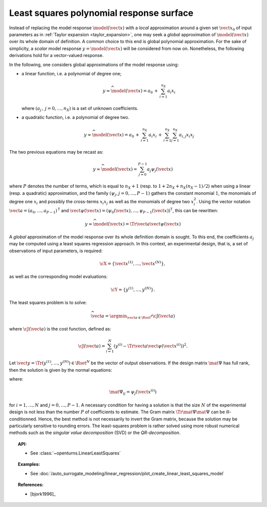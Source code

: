 .. _polynomial_least_squares:

Least squares polynomial response surface
-----------------------------------------

Instead of replacing the model response :math:`\model(\vect{x})` with a
*local* approximation around a given set :math:`\vect{x}_0` of
input parameters as in :ref:`Taylor expansion <taylor_expansion>`, one may seek a *global* approximation of
:math:`\model(\vect{x})` over its whole domain of definition. A common
choice to this end is global polynomial approximation. For the sake of
simplicity, a *scalar* model response :math:`y=\model(\vect{x})` will
be considered from now on. Nonetheless, the following derivations hold
for a vector-valued response.

In the following, one considers global approximations of the model
response using:

- a linear function, i.e. a polynomial of degree one;

  .. math::

      y  \approx  \widehat{\model}(\vect{x})  =  a_0 \, + \,  \sum_{i=1}^{n_{X}} a_{i} x_i

  where :math:`(a_j  \, , \, j=0,\dots,n_X)` is a set of unknown
  coefficients.

- a quadratic function, i.e. a polynomial of degree two.

  .. math::

         y  \approx  \widehat{\model}(\vect{x})  =  a_0 \, + \,  \sum_{i=1}^{n_{X}} a_{i} x_i \, + \,
         \sum_{i=1}^{n_{X}} \sum_{j=1}^{n_{X}} a_{i,j} x_i x_j

The two previous equations may be recast as:

  .. math::

      y  \approx  \widehat{\model}(\vect{x})  =  \sum_{j=0}^{P-1} a_j \psi_j(\vect{x})

where :math:`P` denotes the number of terms, which is equal to
:math:`n_X + 1` (resp. to :math:`1 + 2n_X + n_X (n_X - 1)/2`) when
using a linear (resp. a quadratic) approximation, and the family
:math:`(\psi_j,j=0,\dots,P-1)` gathers the constant monomial
:math:`1`, the monomials of degree one :math:`x_i` and possibly the
cross-terms :math:`x_i x_j` as well as the monomials of degree two
:math:`x_i^2`. Using the vector notation
:math:`\vect{a}  =  (a_{0} , \dots , a_{P-1} )^{\textsf{T}}`
and
:math:`\vect{\psi}(\vect{x})  =  (\psi_{0}(\vect{x}) , \dots , \psi_{P-1}(\vect{x}) )^{\textsf{T}}`,
this can be rewritten:

  .. math::

      y  \approx  \widehat{\model}(\vect{x})  =  \Tr{\vect{a}}\vect{\psi}(\vect{x})

A *global* approximation of the model response over its whole
definition domain is sought. To this end, the coefficients :math:`a_j`
may be computed using a least squares regression approach. In this
context, an experimental design, that is, a set of observations of
input parameters, is required:

.. math::

    \cX = \left\{ \vect{x}^{(1)}, \dots, \vect{x}^{(N)} \right\},

as well as the corresponding model evaluations:

.. math::

    \cY = \left\{ y^{(1)},\dots,y^{(N)} \right\}.

The least squares problem is to solve:

.. math::

    \widehat{\vect{a}} = \argmin_{\vect{a} \in \Rset^P} \cJ(\vect{a})

where :math:`\cJ(\vect{a})` is the cost function, defined as:

.. math::
    \cJ(\vect{a}) = \sum_{i=1}^N \left( y^{(i)} - \Tr{\vect{a}} \vect{\psi}\left(\vect{x}^{(i)}\right) \right)^2.

Let :math:`\vect{y} = \Tr{(y^{(1)},\dots,y^{(N)})} \in \Rset^{N}` be the
vector of output observations.
If the design matrix :math:`\mat{\Psi}` has full rank,
then the solution is given by the normal equations:

.. math::
    :label: solutionLLS

    \widehat{\vect{a}}  =  \left( \Tr{\mat{\Psi}} \mat{\Psi}  \right)^{-1} \Tr{\mat{\Psi}}  \vect{y}

where:

.. math::

    \mat{\Psi}_{ij}  =  \psi_{j}\left(\vect{x}^{(i)}\right)

for :math:`i = 1, \dots, N` and :math:`j = 0, \dots, P - 1`.
A necessary condition for having a solution is that the size :math:`N`
of the experimental design is not less than the number :math:`P` of
coefficients to estimate.
The Gram matrix :math:`\Tr{\mat{\Psi}} \mat{\Psi}` can be
ill-conditionned.
Hence, the best method is not necessarily to invert the Gram matrix,
because the solution may be particularly sensitive to rounding errors.
The least-squares problem is rather solved using more robust numerical methods
such as the *singular value decomposition* (SVD) or the *QR-decomposition*.

.. topic:: API:

    - See :class:`~openturns.LinearLeastSquares`

.. topic:: Examples:

    - See :doc:`/auto_surrogate_modeling/linear_regression/plot_create_linear_least_squares_model`


.. topic:: References:

    - [bjork1996]_

